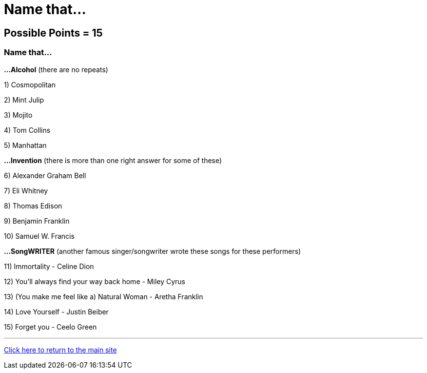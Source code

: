 = Name that...

== Possible Points = 15

=== Name that... 


*...Alcohol* (there are no repeats)

1) Cosmopolitan

2) Mint Julip

3) Mojito

4) Tom Collins

5) Manhattan

*...Invention* (there is more than one right answer for some of these)

6) Alexander Graham Bell

7) Eli Whitney

8) Thomas Edison

9) Benjamin Franklin

10) Samuel W. Francis

*...SongWRITER* (another famous singer/songwriter wrote these songs for these performers)

11) Immortality - Celine Dion

12) You'll always find your way back home - Miley Cyrus

13) (You make me feel like a) Natural Woman - Aretha Franklin

14) Love Yourself - Justin Beiber

15) Forget you - Ceelo Green

'''

link:../../../index.html[Click here to return to the main site]
